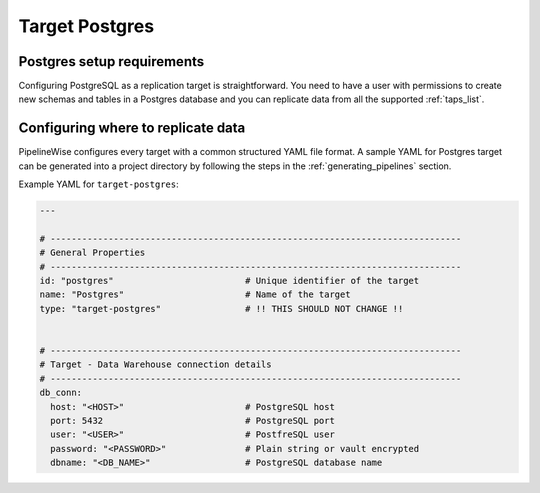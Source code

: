 
.. _target-postgres:

Target Postgres
----------------


Postgres setup requirements
''''''''''''''''''''''''''''

Configuring PostgreSQL as a replication target is straightforward.
You need to have a user with permissions to create new schemas and
tables in a Postgres database and you can replicate data from all the
supported :ref:`taps_list`.

Configuring where to replicate data
'''''''''''''''''''''''''''''''''''

PipelineWise configures every target with a common structured YAML file format.
A sample YAML for Postgres target can be generated into a project directory by
following the steps in the :ref:`generating_pipelines` section.

Example YAML for ``target-postgres``:

.. code-block:: bash

    ---

    # ------------------------------------------------------------------------------
    # General Properties
    # ------------------------------------------------------------------------------
    id: "postgres"                         # Unique identifier of the target
    name: "Postgres"                       # Name of the target
    type: "target-postgres"                # !! THIS SHOULD NOT CHANGE !!


    # ------------------------------------------------------------------------------
    # Target - Data Warehouse connection details
    # ------------------------------------------------------------------------------
    db_conn:
      host: "<HOST>"                       # PostgreSQL host
      port: 5432                           # PostgreSQL port
      user: "<USER>"                       # PostfreSQL user
      password: "<PASSWORD>"               # Plain string or vault encrypted
      dbname: "<DB_NAME>"                  # PostgreSQL database name

